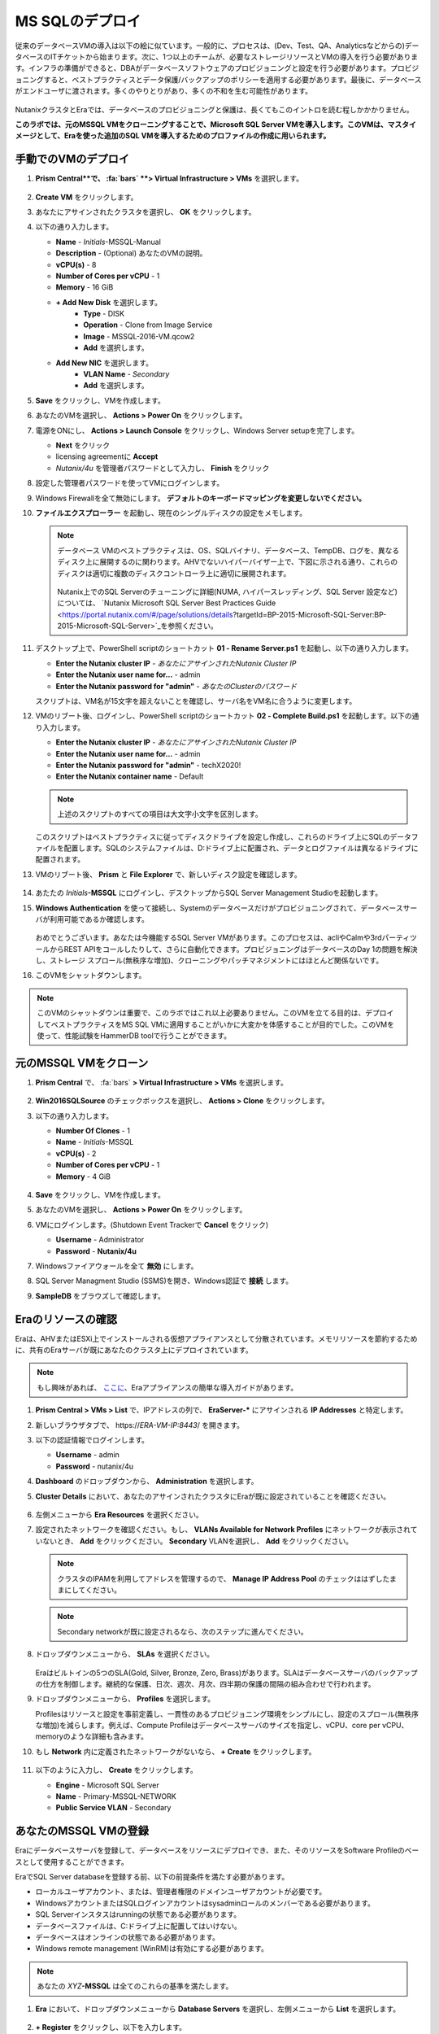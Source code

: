 .. _deploy_mssql:

----------------
MS SQLのデプロイ
----------------

従来のデータベースVMの導入は以下の絵に似ています。一般的に、プロセスは、(Dev、Test、QA、Analyticsなどからの)データベースのITチケットから始まります。次に、1つ以上のチームが、必要なストレージリソースとVMの導入を行う必要があります。インフラの準備ができると、DBAがデータベースソフトウェアのプロビジョニングと設定を行う必要があります。プロビジョニングすると、ベストプラクティスとデータ保護/バックアップのポリシーを適用する必要があります。最後に、データベースがエンドユーザに渡されます。多くのやりとりがあり、多くの不和を生む可能性があります。

.. figure:: images/0.png

NutanixクラスタとEraでは、データベースのプロビジョニングと保護は、長くてもこのイントロを読む程しかかかりません。

**このラボでは、元のMSSQL VMをクローニングすることで、Microsoft SQL Server VMを導入します。このVMは、マスタイメージとして、Eraを使った追加のSQL VMを導入するためのプロファイルの作成に用いられます。**

手動でのVMのデプロイ
++++++++++++++++++++

#. **Prism Central**で、 :fa:`bars` **> Virtual Infrastructure > VMs** を選択します。

   .. figure:: images/1-1.png

#. **Create VM** をクリックします。

#. あなたにアサインされたクラスタを選択し、 **OK** をクリックします。

#. 以下の通り入力します。

   - **Name** - *Initials*-MSSQL-Manual
   - **Description** - (Optional) あなたのVMの説明。
   - **vCPU(s)** - 8
   - **Number of Cores per vCPU** - 1
   - **Memory** - 16 GiB

   - **+ Add New Disk** を選択します。
      - **Type** - DISK
      - **Operation** - Clone from Image Service
      - **Image** - MSSQL-2016-VM.qcow2
      - **Add** を選択します。

   - **Add New NIC** を選択します。
      - **VLAN Name** - *Secondary*
      - **Add** を選択します。

#. **Save** をクリックし、VMを作成します。

#. あなたのVMを選択し、 **Actions > Power On** をクリックします。

#. 電源をONにし、 **Actions > Launch Console** をクリックし、Windows Server setupを完了します。

   - **Next** をクリック
   - licensing agreementに **Accept**
   - *Nutanix/4u* を管理者パスワードとして入力し、 **Finish** をクリック

#. 設定した管理者パスワードを使ってVMにログインします。

#. Windows Firewallを全て無効にします。 **デフォルトのキーボードマッピングを変更しないでください。**

#. **ファイルエクスプローラー** を起動し、現在のシングルディスクの設定をメモします。

   .. figure:: images/1-2.png

   .. note::

      データベース VMのベストプラクティスは、OS、SQLバイナリ、データベース、TempDB、ログを、異なるディスク上に展開するのに関わります。AHVでないハイパーバイザー上で、下図に示される通り、これらのディスクは適切に複数のディスクコントローラ上に適切に展開されます。

      .. figure:: images/1-2b.png

      Nutanix上でのSQL Serverのチューニングに詳細(NUMA, ハイパースレッディング、SQL Server 設定など)については、 `Nutanix Microsoft SQL Server Best Practices Guide <https://portal.nutanix.com/#/page/solutions/details?targetId=BP-2015-Microsoft-SQL-Server:BP-2015-Microsoft-SQL-Server>`_を参照ください。

#. デスクトップ上で、PowerShell scriptのショートカット **01 - Rename Server.ps1** を起動し、以下の通り入力します。

   - **Enter the Nutanix cluster IP** - *あなたにアサインされたNutanix Cluster IP*
   - **Enter the Nutanix user name for...** - admin
   - **Enter the Nutanix password for "admin"** - *あなたのClusterのパスワード*

   スクリプトは、VM名が15文字を超えないことを確認し、サーバ名をVM名に合うように変更します。

#. VMのリブート後、ログインし、PowerShell scriptのショートカット **02 - Complete Build.ps1** を起動します。以下の通り入力します。

   - **Enter the Nutanix cluster IP** - *あなたにアサインされたNutanix Cluster IP*
   - **Enter the Nutanix user name for...** - admin
   - **Enter the Nutanix password for "admin"** - techX2020!
   - **Enter the Nutanix container name** - Default

   .. note::

      上述のスクリプトのすべての項目は大文字小文字を区別します。

   このスクリプトはベストプラクティスに従ってディスクドライブを設定し作成し、これらのドライブ上にSQLのデータファイルを配置します。SQLのシステムファイルは、D:ドライブ上に配置され、データとログファイルは異なるドライブに配置されます。

#. VMのリブート後、 **Prism** と **File Explorer** で、新しいディスク設定を確認します。

   .. figure:: images/1-3.png

   .. figure:: images/1-4.png

#. あたたの *Initials*\ **-MSSQL** にログインし、デスクトップからSQL Server Management Studioを起動します。

#. **Windows Authentication** を使って接続し、Systemのデータベースだけがプロビジョニングされて、データベースサーバが利用可能であるか確認します。

   .. figure:: images/1-5.png

   おめでとうございます。あなたは今機能するSQL Server VMがあります。このプロセスは、acliやCalmや3rdパーティツールからREST APIをコールしたりして、さらに自動化できます。プロビジョニングはデータベースのDay 1の問題を解決し、ストレージ スプロール(無秩序な増加)、クローニングやパッチマネジメントにはほとんど関係ないです。

#. このVMをシャットダウンします。

.. note::
   このVMのシャットダウンは重要で、このラボではこれ以上必要ありません。このVMを立てる目的は、デプロイしてベストプラクティスをMS SQL VMに適用することがいかに大変かを体感することが目的でした。このVMを使って、性能試験をHammerDB toolで行うことができます。

元のMSSQL VMをクローン
+++++++++++++++++++++

#. **Prism Central** で、 :fa:`bars` **> Virtual Infrastructure > VMs** を選択します。

   .. figure:: images/1.png

#. **Win2016SQLSource** のチェックボックスを選択し、 **Actions > Clone** をクリックします。

#. 以下の通り入力します。

   - **Number Of Clones** - 1
   - **Name** - *Initials*-MSSQL
   - **vCPU(s)** - 2
   - **Number of Cores per vCPU** - 1
   - **Memory** - 4 GiB

   .. figure:: images/clone_mssql_source.png

#. **Save** をクリックし、VMを作成します。

#. あなたのVMを選択し、 **Actions > Power On** をクリックします。

#. VMにログインします。(Shutdown Event Trackerで **Cancel** をクリック)

   - **Username** - Administrator
   - **Password** - **Nutanix/4u**

#. Windowsファイアウォールを全て **無効** にします。

#. SQL Server Managment Studio (SSMS)を開き、Windows認証で **接続** します。

#. **SampleDB** をブラウズして確認します。

Eraのリソースの確認
+++++++++++++++++++++++

Eraは、AHVまたはESXi上でインストールされる仮想アプライアンスとして分散されています。メモリリソースを節約するために、共有のEraサーバが既にあなたのクラスタ上にデプロイされています。

.. note::

   もし興味があれば、 `ここに <https://portal.nutanix.com/#/page/docs/details?targetId=Nutanix-Era-User-Guide-v12:era-era-installing-on-ahv-t.html>`_、Eraアプライアンスの簡単な導入ガイドがあります。

#. **Prism Central > VMs > List** で、IPアドレスの列で、 **EraServer-\*** にアサインされる **IP Addresses** と特定します。

#. 新しいブラウザタブで、 \https://*ERA-VM-IP:8443*/ を開きます。

#. 以下の認証情報でログインします。

   - **Username** - admin
   - **Password** - nutanix/4u

#. **Dashboard** のドロップダウンから、 **Administration** を選択します。

#. **Cluster Details** において、あなたのアサインされたクラスタにEraが既に設定されていることを確認ください。

   .. figure:: images/6.png

#. 左側メニューから **Era Resources** を選択ください。

#. 設定されたネットワークを確認ください。もし、 **VLANs Available for Network Profiles** にネットワークが表示されていないとき、 **Add** をクリックください。 **Secondary** VLANを選択し、 **Add** をクリックください。

   .. note::
      クラスタのIPAMを利用してアドレスを管理するので、 **Manage IP Address Pool** のチェックははずしたままにしてください。

   .. note::
      Secondary networkが既に設定されるなら、次のステップに進んでください。

   .. figure:: images/era_networks_001.png

#. ドロップダウンメニューから、 **SLAs** を選択ください。

   .. figure:: images/7a.png

   Eraはビルトインの5つのSLA(Gold, Silver, Bronze, Zero, Brass)があります。SLAはデータベースサーバのバックアップの仕方を制御します。継続的な保護、日次、週次、月次、四半期の保護の間隔の組み合わせで行われます。

#. ドロップダウンメニューから、 **Profiles** を選択します。

   Profilesはリソースと設定を事前定義し、一貫性のあるプロビジョニング環境をシンプルにし、設定のスプロール(無秩序な増加)を減らします。例えば、Compute Profileはデータベースサーバのサイズを指定し、vCPU、core per vCPU、memoryのような詳細も含みます。

#. もし **Network** 内に定義されたネットワークがないなら、 **+ Create** をクリックします。

   .. figure:: images/8.png

#. 以下のように入力し、 **Create** をクリックします。

   - **Engine** - Microsoft SQL Server
   - **Name** - Primary-MSSQL-NETWORK
   - **Public Service VLAN** - Secondary

   .. figure:: images/9.png

あなたのMSSQL VMの登録
+++++++++++++++++++++++++

Eraにデータベースサーバを登録して、データベースをリソースにデプロイでき、また、そのリソースをSoftware Profileのベースとして使用することができます。

EraでSQL Server databaseを登録する前、以下の前提条件を満たす必要があります。

- ローカルユーザアカウント、または、管理者権限のドメインユーザアカウントが必要です。
- WindowsアカウントまたはSQLログインアカウントはsysadminロールのメンバーである必要があります。
- SQL Serverインスタスはrunningの状態である必要があります。
- データベースファイルは、C:ドライブ上に配置してはいけない。
- データベースはオンラインの状態である必要があります。
- Windows remote management (WinRM)は有効にする必要があります。

.. note::

   あなたの *XYZ*\ **-MSSQL** は全てのこれらの基準を満たします。

#. **Era** において、ドロップダウンメニューから **Database Servers** を選択し、左側メニューから **List** を選択します。

   .. figure:: images/11.png

#. **+ Register** をクリックし、以下を入力します。

   - **Engine** - Microsoft SQL Server
   - **IP Address or Name of VM** - *Initials*\ -MSSQL
   - **Windows Administrator Name** - Administrator
   - **Windows Administrator Password** - Nutanix/4u
   - **Instance** - MSSQLSERVER (これは認証情報を提供後、自動入力されます)
   - **Connect to SQL Server Admin** - Windows Admin User
   - **User Name** - Administrator

   .. note::

      もし、 **Instance** が自動入力されないなら、あなたの *XYZ*\ **-MSSQL** のWindows Firewallを無効にしてください。

   .. figure:: images/12.png

   .. note::

    Eraにおける多くの操作のための **API Equivalent** をクリックし、インタラクティブなウィザードを入力します。この際、UI内で入力または選択したJSONのペイロードベースのデータや多くの言語(cURL, Python, Golang, Javascript, and Powershell)でのAPIコールのサンプルを提供します。

    .. figure:: images/17.png

#. **Register** をクリックし、Database ServerをEraに取り込み始めます。

#. ドロップダウンメニューから **Operations** を選択し登録をモニターします。このプロセスはおよそ5分かかります。

   .. figure:: images/13.png

   .. note::

      あるサーバ上の既存のデータベースを登録することもでき、そのデータベースサーバを登録することもできます。

#. あなたの *Initials*\ -MSSQL VM をリブートします。

   .. note::

      このVMのリブートはEraのsoftware profileを作成するのに必要です。さもなければ、profileは壊れる可能性があり、新しいデータベースVMをプロビジョンするのに使用できません。

Software Profileの作成
+++++++++++++++++++++++++++

追加のSQL Server VMがプロビジョンされる前、Software Profileは、まず、前のステップで登録されたdatabase server VMから作成する必要があります。Software Profileは、SQL Server databaseとoperating systemを含むテンプレートです。このテンプレートは、あなたのNutanixストレージ上で隠れてクローンされたディスクイメージとして存在します。

#. ドロップダウンメニューから **Profiles** を選択し、左側のメニューから **Software** を選択します。

   .. figure:: images/14.png

#. **+ Create** をクリックし、以下の通り入力します。

   - **Engine** - Microsoft SQL Server
   - **Name** - *Initials*\ _MSSQL_2016
   - **Description** - (Optional)
   - **Database Server** - あなたの登録された *Initials*\ -MSSQL VM を選択ください。

   .. figure:: images/15.png

#. **Create** をクリックします。

#. ドロップダウンメニューから **Operations** を選択し登録をモニターします。このプロセスはおよそ5分かかります。

   .. figure:: images/16.png

   .. note::

       適切にシャットダウンしていないサーバからProfileを作成する場合、そのProfileは壊れていて、うまくプロビジョニングできない可能性があります。profileをEraに登録する前に、DBServerは適切にシャットダウンし適切に起動するようにしてください。
